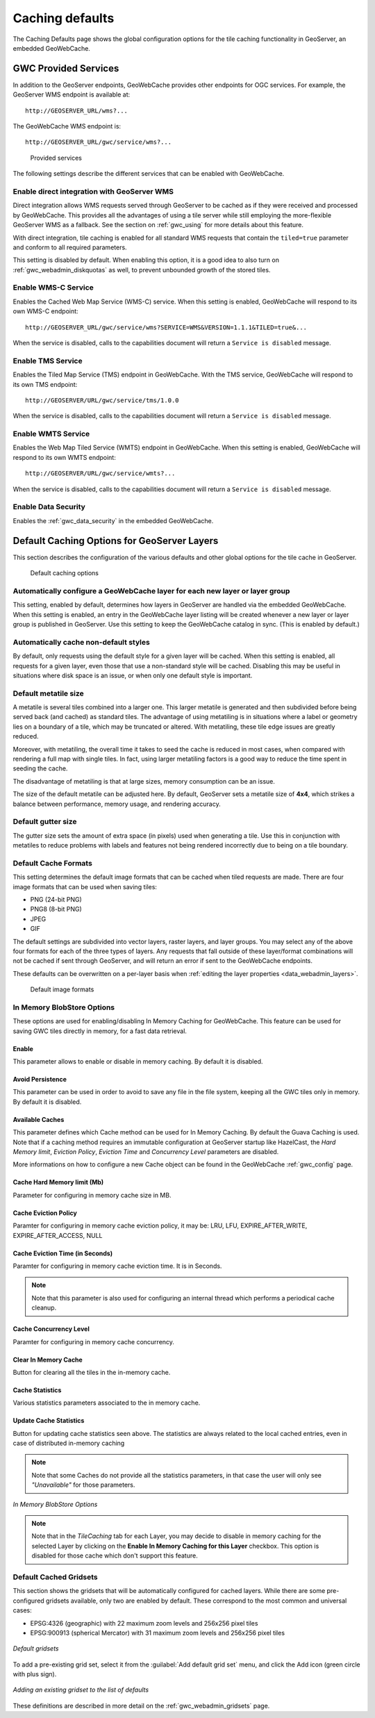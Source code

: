 .. _gwc_webadmin_defaults:

Caching defaults
================

The Caching Defaults page shows the global configuration options for the tile caching functionality in GeoServer, an embedded GeoWebCache.

GWC Provided Services
---------------------

In addition to the GeoServer endpoints, GeoWebCache provides other endpoints for OGC services. For example, the GeoServer WMS endpoint is available at::

  http://GEOSERVER_URL/wms?...

The GeoWebCache WMS endpoint is::

  http://GEOSERVER_URL/gwc/service/wms?...

.. figure:: img/defaults_services.png

   Provided services

The following settings describe the different services that can be enabled with GeoWebCache.

Enable direct integration with GeoServer WMS
~~~~~~~~~~~~~~~~~~~~~~~~~~~~~~~~~~~~~~~~~~~~

Direct integration allows WMS requests served through GeoServer to be cached as if they were received and processed by GeoWebCache. This provides all the advantages of using a tile server while still employing the more-flexible GeoServer WMS as a fallback. See the section on :ref:`gwc_using` for more details about this feature.

With direct integration, tile caching is enabled for all standard WMS requests that contain the ``tiled=true`` parameter and conform to all required parameters.

This setting is disabled by default. When enabling this option, it is a good idea to also turn on :ref:`gwc_webadmin_diskquotas` as well, to prevent unbounded growth of the stored tiles.

Enable WMS-C Service
~~~~~~~~~~~~~~~~~~~~

Enables the Cached Web Map Service (WMS-C) service. When this setting is enabled, GeoWebCache will respond to its own WMS-C endpoint::

  http://GEOSERVER_URL/gwc/service/wms?SERVICE=WMS&VERSION=1.1.1&TILED=true&...

When the service is disabled, calls to the capabilities document will return a ``Service is disabled`` message.

Enable TMS Service
~~~~~~~~~~~~~~~~~~

Enables the Tiled Map Service (TMS) endpoint in GeoWebCache. With the TMS service, GeoWebCache will respond to its own TMS endpoint::

  http://GEOSERVER/URL/gwc/service/tms/1.0.0

When the service is disabled, calls to the capabilities document will return a ``Service is disabled`` message.

Enable WMTS Service
~~~~~~~~~~~~~~~~~~~

Enables the Web Map Tiled Service (WMTS) endpoint in GeoWebCache. When this setting is enabled, GeoWebCache will respond to its own WMTS endpoint::

  http://GEOSERVER/URL/gwc/service/wmts?...

When the service is disabled, calls to the capabilities document will return a ``Service is disabled`` message.

Enable Data Security
~~~~~~~~~~~~~~~~~~~~

Enables the :ref:`gwc_data_security` in the embedded GeoWebCache.

Default Caching Options for GeoServer Layers
--------------------------------------------

This section describes the configuration of the various defaults and other global options for the tile cache in GeoServer.

.. figure:: img/defaults_options.png

   Default caching options

Automatically configure a GeoWebCache layer for each new layer or layer group
~~~~~~~~~~~~~~~~~~~~~~~~~~~~~~~~~~~~~~~~~~~~~~~~~~~~~~~~~~~~~~~~~~~~~~~~~~~~~

This setting, enabled by default, determines how layers in GeoServer are handled via the embedded GeoWebCache. When this setting is enabled, an entry in the GeoWebCache layer listing will be created whenever a new layer or layer group is published in GeoServer. Use this setting to keep the GeoWebCache catalog in sync. (This is enabled by default.)

Automatically cache non-default styles
~~~~~~~~~~~~~~~~~~~~~~~~~~~~~~~~~~~~~~

By default, only requests using the default style for a given layer will be cached. When this setting is enabled, all requests for a given layer, even those that use a non-standard style will be cached. Disabling this may be useful in situations where disk space is an issue, or when only one default style is important.

Default metatile size
~~~~~~~~~~~~~~~~~~~~~

A metatile is several tiles combined into a larger one. This larger metatile is generated and then subdivided before being served back (and cached) as standard tiles. The advantage of using metatiling is in situations where a label or geometry lies on a boundary of a tile, which may be truncated or altered. With metatiling, these tile edge issues are greatly reduced.

Moreover, with metatiling, the overall time it takes to seed the cache is reduced in most cases, when compared with rendering a full map with single tiles. In fact, using larger metatiling factors is a good way to reduce the time spent in seeding the cache. 

The disadvantage of metatiling is that at large sizes, memory consumption can be an issue.

The size of the default metatile can be adjusted here. By default, GeoServer sets a metatile size of **4x4**, which strikes a balance between performance, memory usage, and rendering accuracy.

Default gutter size
~~~~~~~~~~~~~~~~~~~

The gutter size sets the amount of extra space (in pixels) used when generating a tile. Use this in conjunction with metatiles to reduce problems with labels and features not being rendered incorrectly due to being on a tile boundary.

Default Cache Formats
~~~~~~~~~~~~~~~~~~~~~

This setting determines the default image formats that can be cached when tiled requests are made. There are four image formats that can be used when saving tiles:

* PNG (24-bit PNG)
* PNG8 (8-bit PNG)
* JPEG
* GIF

The default settings are subdivided into vector layers, raster layers, and layer groups. You may select any of the above four formats for each of the three types of layers. Any requests that fall outside of these layer/format combinations will not be cached if sent through GeoServer, and will return an error if sent to the GeoWebCache endpoints.

These defaults can be overwritten on a per-layer basis when :ref:`editing the layer properties <data_webadmin_layers>`.

.. figure:: img/defaults_formats.png

   Default image formats


In Memory BlobStore Options
~~~~~~~~~~~~~~~~~~~~~~~~~~~

These options are used for enabling/disabling In Memory Caching for GeoWebCache. This feature can be used for saving GWC tiles directly in memory, for a fast data retrieval.

Enable
`````````````
This parameter allows to enable or disable in memory caching. By default it is disabled.

Avoid Persistence
```````````````````
This parameter can be used in order to avoid to save any file in the file system, keeping all the GWC tiles only in memory. By default it is disabled.

Available Caches
```````````````````
This parameter defines which Cache method can be used for In Memory Caching. By default the Guava Caching is used. Note that if a caching method
requires an immutable configuration at GeoServer startup like HazelCast, the *Hard Memory limit*, *Eviction Policy*, *Eviction Time* and *Concurrency Level*
parameters are disabled.

More informations on how to configure a new Cache object can be found in the GeoWebCache :ref:`gwc_config` page.

Cache Hard Memory limit (Mb)
```````````````````````````````````````
Parameter for configuring in memory cache size in MB.

Cache Eviction Policy
```````````````````````````````````````
Paramter for configuring in memory cache eviction policy, it may be: LRU, LFU, EXPIRE_AFTER_WRITE, EXPIRE_AFTER_ACCESS, NULL

Cache Eviction Time (in Seconds)
```````````````````````````````````````
Paramter for configuring in memory cache eviction time. It is in Seconds. 

.. note:: Note that this parameter is also used for configuring an internal thread which performs a periodical cache cleanup.

Cache Concurrency Level
```````````````````````````````````````
Paramter for configuring in memory cache concurrency.

Clear In Memory Cache
```````````````````````````````````````
Button for clearing all the tiles in the in-memory cache.

Cache Statistics
```````````````````````````````````````
Various statistics parameters associated to the in memory cache.

Update Cache Statistics
```````````````````````````````````````
Button for updating cache statistics seen above. The statistics are always related to the local cached entries, even in case of distributed in-memory caching

.. note:: Note that some Caches do not provide all the statistics parameters, in that case the user will only see *"Unavailable"* for those parameters.

.. figure:: img/blobstoreoptions.png
   :align: center

   *In Memory BlobStore Options* 

.. note:: Note that in the *TileCaching* tab for each Layer, you may decide to disable in memory caching for the selected Layer by clicking on the **Enable In Memory Caching for this Layer** checkbox. This option is disabled for those cache which don't support this feature.  

Default Cached Gridsets
~~~~~~~~~~~~~~~~~~~~~~~

This section shows the gridsets that will be automatically configured for cached layers. While there are some pre-configured gridsets available, only two are enabled by default. These correspond to the most common and universal cases:

* EPSG:4326 (geographic) with 22 maximum zoom levels and 256x256 pixel tiles
* EPSG:900913 (spherical Mercator) with 31 maximum zoom levels and 256x256 pixel tiles

.. figure:: img/defaults_gridsets.png
   :align: center

   *Default gridsets*


To add a pre-existing grid set, select it from the :guilabel:`Add default grid set` menu, and click the Add icon (green circle with plus sign).

.. figure:: img/addexistinggridset.png
   :align: center

   *Adding an existing gridset to the list of defaults*

These definitions are described in more detail on the :ref:`gwc_webadmin_gridsets` page.
